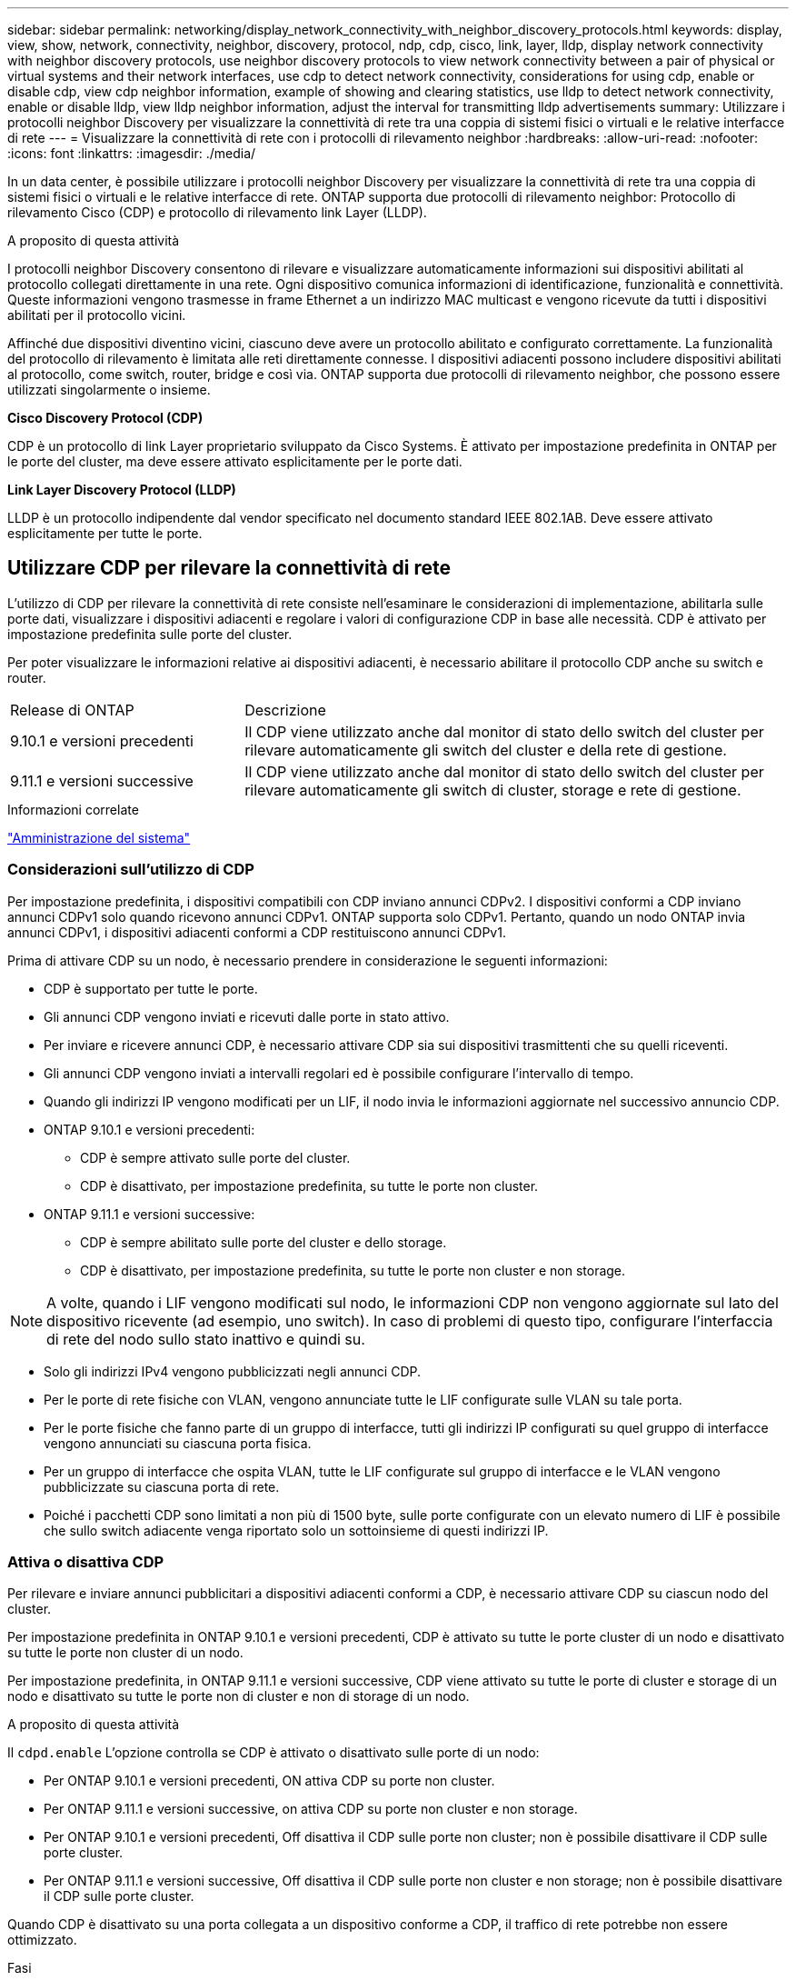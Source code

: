 ---
sidebar: sidebar 
permalink: networking/display_network_connectivity_with_neighbor_discovery_protocols.html 
keywords: display, view, show, network, connectivity, neighbor, discovery, protocol, ndp, cdp, cisco, link, layer, lldp, display network connectivity with neighbor discovery protocols, use neighbor discovery protocols to view network connectivity between a pair of physical or virtual systems and their network interfaces, use cdp to detect network connectivity, considerations for using cdp, enable or disable cdp, view cdp neighbor information, example of showing and clearing statistics, use lldp to detect network connectivity, enable or disable lldp, view lldp neighbor information, adjust the interval for transmitting lldp advertisements 
summary: Utilizzare i protocolli neighbor Discovery per visualizzare la connettività di rete tra una coppia di sistemi fisici o virtuali e le relative interfacce di rete 
---
= Visualizzare la connettività di rete con i protocolli di rilevamento neighbor
:hardbreaks:
:allow-uri-read: 
:nofooter: 
:icons: font
:linkattrs: 
:imagesdir: ./media/


[role="lead"]
In un data center, è possibile utilizzare i protocolli neighbor Discovery per visualizzare la connettività di rete tra una coppia di sistemi fisici o virtuali e le relative interfacce di rete. ONTAP supporta due protocolli di rilevamento neighbor: Protocollo di rilevamento Cisco (CDP) e protocollo di rilevamento link Layer (LLDP).

.A proposito di questa attività
I protocolli neighbor Discovery consentono di rilevare e visualizzare automaticamente informazioni sui dispositivi abilitati al protocollo collegati direttamente in una rete. Ogni dispositivo comunica informazioni di identificazione, funzionalità e connettività. Queste informazioni vengono trasmesse in frame Ethernet a un indirizzo MAC multicast e vengono ricevute da tutti i dispositivi abilitati per il protocollo vicini.

Affinché due dispositivi diventino vicini, ciascuno deve avere un protocollo abilitato e configurato correttamente. La funzionalità del protocollo di rilevamento è limitata alle reti direttamente connesse. I dispositivi adiacenti possono includere dispositivi abilitati al protocollo, come switch, router, bridge e così via. ONTAP supporta due protocolli di rilevamento neighbor, che possono essere utilizzati singolarmente o insieme.

*Cisco Discovery Protocol (CDP)*

CDP è un protocollo di link Layer proprietario sviluppato da Cisco Systems. È attivato per impostazione predefinita in ONTAP per le porte del cluster, ma deve essere attivato esplicitamente per le porte dati.

*Link Layer Discovery Protocol (LLDP)*

LLDP è un protocollo indipendente dal vendor specificato nel documento standard IEEE 802.1AB. Deve essere attivato esplicitamente per tutte le porte.



== Utilizzare CDP per rilevare la connettività di rete

L'utilizzo di CDP per rilevare la connettività di rete consiste nell'esaminare le considerazioni di implementazione, abilitarla sulle porte dati, visualizzare i dispositivi adiacenti e regolare i valori di configurazione CDP in base alle necessità. CDP è attivato per impostazione predefinita sulle porte del cluster.

Per poter visualizzare le informazioni relative ai dispositivi adiacenti, è necessario abilitare il protocollo CDP anche su switch e router.

[cols="30,70"]
|===


| Release di ONTAP | Descrizione 


 a| 
9.10.1 e versioni precedenti
 a| 
Il CDP viene utilizzato anche dal monitor di stato dello switch del cluster per rilevare automaticamente gli switch del cluster e della rete di gestione.



 a| 
9.11.1 e versioni successive
 a| 
Il CDP viene utilizzato anche dal monitor di stato dello switch del cluster per rilevare automaticamente gli switch di cluster, storage e rete di gestione.

|===
.Informazioni correlate
link:../system-admin/index.html["Amministrazione del sistema"^]



=== Considerazioni sull'utilizzo di CDP

Per impostazione predefinita, i dispositivi compatibili con CDP inviano annunci CDPv2. I dispositivi conformi a CDP inviano annunci CDPv1 solo quando ricevono annunci CDPv1. ONTAP supporta solo CDPv1. Pertanto, quando un nodo ONTAP invia annunci CDPv1, i dispositivi adiacenti conformi a CDP restituiscono annunci CDPv1.

Prima di attivare CDP su un nodo, è necessario prendere in considerazione le seguenti informazioni:

* CDP è supportato per tutte le porte.
* Gli annunci CDP vengono inviati e ricevuti dalle porte in stato attivo.
* Per inviare e ricevere annunci CDP, è necessario attivare CDP sia sui dispositivi trasmittenti che su quelli riceventi.
* Gli annunci CDP vengono inviati a intervalli regolari ed è possibile configurare l'intervallo di tempo.
* Quando gli indirizzi IP vengono modificati per un LIF, il nodo invia le informazioni aggiornate nel successivo annuncio CDP.
* ONTAP 9.10.1 e versioni precedenti:
+
** CDP è sempre attivato sulle porte del cluster.
** CDP è disattivato, per impostazione predefinita, su tutte le porte non cluster.


* ONTAP 9.11.1 e versioni successive:
+
** CDP è sempre abilitato sulle porte del cluster e dello storage.
** CDP è disattivato, per impostazione predefinita, su tutte le porte non cluster e non storage.





NOTE: A volte, quando i LIF vengono modificati sul nodo, le informazioni CDP non vengono aggiornate sul lato del dispositivo ricevente (ad esempio, uno switch). In caso di problemi di questo tipo, configurare l'interfaccia di rete del nodo sullo stato inattivo e quindi su.

* Solo gli indirizzi IPv4 vengono pubblicizzati negli annunci CDP.
* Per le porte di rete fisiche con VLAN, vengono annunciate tutte le LIF configurate sulle VLAN su tale porta.
* Per le porte fisiche che fanno parte di un gruppo di interfacce, tutti gli indirizzi IP configurati su quel gruppo di interfacce vengono annunciati su ciascuna porta fisica.
* Per un gruppo di interfacce che ospita VLAN, tutte le LIF configurate sul gruppo di interfacce e le VLAN vengono pubblicizzate su ciascuna porta di rete.
* Poiché i pacchetti CDP sono limitati a non più di 1500 byte, sulle porte configurate con un elevato numero di LIF è possibile che sullo switch adiacente venga riportato solo un sottoinsieme di questi indirizzi IP.




=== Attiva o disattiva CDP

Per rilevare e inviare annunci pubblicitari a dispositivi adiacenti conformi a CDP, è necessario attivare CDP su ciascun nodo del cluster.

Per impostazione predefinita in ONTAP 9.10.1 e versioni precedenti, CDP è attivato su tutte le porte cluster di un nodo e disattivato su tutte le porte non cluster di un nodo.

Per impostazione predefinita, in ONTAP 9.11.1 e versioni successive, CDP viene attivato su tutte le porte di cluster e storage di un nodo e disattivato su tutte le porte non di cluster e non di storage di un nodo.

.A proposito di questa attività
Il `cdpd.enable` L'opzione controlla se CDP è attivato o disattivato sulle porte di un nodo:

* Per ONTAP 9.10.1 e versioni precedenti, ON attiva CDP su porte non cluster.
* Per ONTAP 9.11.1 e versioni successive, on attiva CDP su porte non cluster e non storage.
* Per ONTAP 9.10.1 e versioni precedenti, Off disattiva il CDP sulle porte non cluster; non è possibile disattivare il CDP sulle porte cluster.
* Per ONTAP 9.11.1 e versioni successive, Off disattiva il CDP sulle porte non cluster e non storage; non è possibile disattivare il CDP sulle porte cluster.


Quando CDP è disattivato su una porta collegata a un dispositivo conforme a CDP, il traffico di rete potrebbe non essere ottimizzato.

.Fasi
. Visualizza l'impostazione CDP corrente per un nodo o per tutti i nodi di un cluster:
+
[cols="30,70"]
|===


| Per visualizzare l'impostazione CDP di... | Inserisci... 


 a| 
Un nodo
 a| 
`run - node <node_name> options cdpd.enable`



 a| 
Tutti i nodi di un cluster
 a| 
`options cdpd.enable`

|===
. Abilitare o disabilitare CDP su tutte le porte di un nodo o su tutte le porte di tutti i nodi di un cluster:
+
[cols="30,70"]
|===


| Per attivare o disattivare CDP on... | Inserisci... 


 a| 
Un nodo
 a| 
`run -node node_name options cdpd.enable {on or off}`



 a| 
Tutti i nodi di un cluster
 a| 
`options cdpd.enable {on or off}`

|===




=== Visualizzare le informazioni CDP neighbor

È possibile visualizzare informazioni sui dispositivi vicini collegati a ciascuna porta dei nodi del cluster, a condizione che la porta sia collegata a un dispositivo conforme a CDP. È possibile utilizzare `network device-discovery show -protocol cdp` per visualizzare le informazioni sui vicini.

.A proposito di questa attività
In ONTAP 9.10.1 e versioni precedenti, poiché CDP è sempre abilitato per le porte del cluster, le informazioni CDP neighbor vengono sempre visualizzate per tali porte. Il CDP deve essere attivato sulle porte non del cluster per visualizzare le informazioni sulle porte vicine.

In ONTAP 9.11.1 e versioni successive, poiché CDP è sempre abilitato per le porte del cluster e dello storage, le informazioni relative alle porte CDP adiacenti vengono sempre visualizzate per tali porte. Il CDP deve essere attivato sulle porte non cluster e non storage per visualizzare le informazioni sulle porte vicine.

.Fase
Visualizza informazioni su tutti i dispositivi compatibili con CDP collegati alle porte di un nodo del cluster:

....
network device-discovery show -node node -protocol cdp
....
Il seguente comando mostra i vicini collegati alle porte sul nodo sti2650-212:

....
network device-discovery show -node sti2650-212 -protocol cdp
Node/       Local  Discovered
Protocol    Port   Device (LLDP: ChassisID)  Interface         Platform
----------- ------ ------------------------- ----------------  ----------------
sti2650-212/cdp
            e0M    RTP-LF810-510K37.gdl.eng.netapp.com(SAL1942R8JS)
                                             Ethernet1/14      N9K-C93120TX
            e0a    CS:RTP-CS01-510K35        0/8               CN1610
            e0b    CS:RTP-CS01-510K36        0/8               CN1610
            e0c    RTP-LF350-510K34.gdl.eng.netapp.com(FDO21521S76)
                                             Ethernet1/21      N9K-C93180YC-FX
            e0d    RTP-LF349-510K33.gdl.eng.netapp.com(FDO21521S4T)
                                             Ethernet1/22      N9K-C93180YC-FX
            e0e    RTP-LF349-510K33.gdl.eng.netapp.com(FDO21521S4T)
                                             Ethernet1/23      N9K-C93180YC-FX
            e0f    RTP-LF349-510K33.gdl.eng.netapp.com(FDO21521S4T)
                                             Ethernet1/24      N9K-C93180YC-FX
....
L'output elenca i dispositivi Cisco collegati a ciascuna porta del nodo specificato.



=== Configurare il tempo di attesa per i messaggi CDP

Il tempo di attesa è il periodo di tempo durante il quale gli annunci CDP vengono memorizzati nella cache nelle periferiche compatibili con CDP adiacenti. Il tempo di attesa viene pubblicizzato in ciascun pacchetto CDPv1 e viene aggiornato ogni volta che un pacchetto CDPv1 viene ricevuto da un nodo.

* Il valore di `cdpd.holdtime` L'opzione deve essere impostata sullo stesso valore su entrambi i nodi di una coppia ha.
* Il valore predefinito del tempo di attesa è 180 secondi, ma è possibile immettere valori compresi tra 10 secondi e 255 secondi.
* Se un indirizzo IP viene rimosso prima della scadenza del tempo di attesa, le informazioni CDP vengono memorizzate nella cache fino alla scadenza del tempo di attesa.


.Fasi
. Visualizza il tempo di attesa CDP corrente per un nodo o per tutti i nodi di un cluster:
+
[cols="30,70"]
|===


| Per visualizzare il tempo di attesa di... | Inserisci... 


 a| 
Un nodo
 a| 
`run -node node_name options cdpd.holdtime`



 a| 
Tutti i nodi di un cluster
 a| 
`options cdpd.holdtime`

|===
. Configurare il tempo di attesa CDP su tutte le porte di un nodo o su tutte le porte di tutti i nodi di un cluster:
+
[cols="30,70"]
|===


| Per impostare il tempo di attesa su... | Inserisci... 


 a| 
Un nodo
 a| 
`run -node node_name options cdpd.holdtime holdtime`



 a| 
Tutti i nodi di un cluster
 a| 
`options cdpd.holdtime holdtime`

|===




=== Impostare l'intervallo per l'invio di annunci CDP

Gli annunci CDP vengono inviati ai vicini CDP a intervalli periodici. È possibile aumentare o ridurre l'intervallo per l'invio di annunci CDP in base al traffico di rete e alle modifiche della topologia di rete.

* Il valore di `cdpd.interval` L'opzione deve essere impostata sullo stesso valore su entrambi i nodi di una coppia ha.
* L'intervallo predefinito è 60 secondi, ma è possibile immettere un valore compreso tra 5 secondi e 900 secondi.


.Fasi
. Visualizza l'intervallo di tempo corrente per l'annuncio CDP per un nodo o per tutti i nodi di un cluster:
+
[cols="30,70"]
|===


| Per visualizzare l'intervallo per... | Inserisci... 


 a| 
Un nodo
 a| 
`run -node node_name options cdpd.interval`



 a| 
Tutti i nodi di un cluster
 a| 
`options cdpd.interval`

|===
. Configurare l'intervallo per l'invio di annunci CDP per tutte le porte di un nodo o per tutte le porte di tutti i nodi di un cluster:
+
[cols="30,70"]
|===


| Per impostare l'intervallo per... | Inserisci... 


 a| 
Un nodo
 a| 
`run -node node_name options cdpd.interval interval`



 a| 
Tutti i nodi di un cluster
 a| 
`options cdpd.interval interval`

|===




=== Visualizzare o cancellare le statistiche CDP

È possibile visualizzare le statistiche CDP per il cluster e le porte non del cluster su ciascun nodo per rilevare potenziali problemi di connettività di rete. Le statistiche CDP sono cumulative rispetto all'ultima cancellazione.

.A proposito di questa attività
In ONTAP 9.10.1 e versioni precedenti, poiché CDP è sempre abilitato per le porte, le statistiche CDP vengono sempre visualizzate per il traffico su tali porte. Il CDP deve essere attivato sulle porte per visualizzare le statistiche relative a tali porte.

In ONTAP 9.11.1 e versioni successive, poiché CDP è sempre abilitato per le porte di cluster e storage, le statistiche CDP vengono sempre visualizzate per il traffico su tali porte. Il CDP deve essere attivato su porte non cluster o non storage per visualizzare le statistiche relative a tali porte.

.Fase
Visualizzare o cancellare le statistiche CDP correnti per tutte le porte su un nodo:

[cols="30,70"]
|===


| Se si desidera... | Inserisci... 


 a| 
Visualizzare le statistiche CDP
 a| 
`run -node node_name cdpd show-stats`



 a| 
Cancellare le statistiche CDP
 a| 
`run -node node_name cdpd zero-stats`

|===


==== Esempio di visualizzazione e cancellazione delle statistiche

Il comando seguente mostra le statistiche CDP prima che vengano cancellate. L'output visualizza il numero totale di pacchetti inviati e ricevuti dall'ultima cancellazione delle statistiche.

....
run -node node1 cdpd show-stats

RECEIVE
 Packets:         9116  | Csum Errors:       0  | Unsupported Vers:  4561
 Invalid length:     0  | Malformed:         0  | Mem alloc fails:      0
 Missing TLVs:       0  | Cache overflow:    0  | Other errors:         0

TRANSMIT
 Packets:         4557  | Xmit fails:        0  | No hostname:          0
 Packet truncated:   0  | Mem alloc fails:   0  | Other errors:         0

OTHER
 Init failures:      0
....
Il seguente comando cancella le statistiche CDP:

....
run -node node1 cdpd zero-stats
....
....
run -node node1 cdpd show-stats

RECEIVE
 Packets:            0  | Csum Errors:       0  | Unsupported Vers:     0
 Invalid length:     0  | Malformed:         0  | Mem alloc fails:      0
 Missing TLVs:       0  | Cache overflow:    0  | Other errors:         0

TRANSMIT
 Packets:            0  | Xmit fails:        0  | No hostname:          0
 Packet truncated:   0  | Mem alloc fails:   0  | Other errors:         0

OTHER
 Init failures:      0
....
Una volta cancellate, le statistiche iniziano ad accumularsi dopo l'invio o la ricezione del successivo annuncio CDP.



== Utilizzare LLDP per rilevare la connettività di rete

L'utilizzo di LLDP per rilevare la connettività di rete consiste nell'esaminare le considerazioni di implementazione, abilitarla su tutte le porte, visualizzare i dispositivi adiacenti e regolare i valori di configurazione LLDP in base alle necessità.

LLDP deve essere abilitato anche su qualsiasi switch e router prima di poter visualizzare le informazioni sui dispositivi vicini.

ONTAP attualmente riporta le seguenti strutture TLV (Type-length-value Structures):

* ID chassis
* ID porta
* TTL (Time-to-Live)
* Nome del sistema
+
Il nome di sistema TLV non viene inviato sui dispositivi CNA.



Alcuni adattatori di rete convergenti (CNA), come l'adattatore X1143 e le porte integrate UTA2, contengono il supporto di offload per LLDP:

* L'offload LLDP viene utilizzato per il Data Center Bridging (DCB).
* Le informazioni visualizzate potrebbero differire tra il cluster e lo switch.
+
I dati relativi all'ID dello chassis e all'ID della porta visualizzati dallo switch potrebbero essere diversi per le porte CNA e non CNA.



Ad esempio:

* Per porte non CNA:
+
** L'ID dello chassis è un indirizzo MAC fisso di una delle porte sul nodo
** Port ID (ID porta) è il nome della porta corrispondente sul nodo


* Per le porte CNA:
+
** ID chassis e ID porta sono gli indirizzi MAC delle rispettive porte sul nodo.




Tuttavia, i dati visualizzati dal cluster sono coerenti per questi tipi di porte.


NOTE: La specifica LLDP definisce l'accesso alle informazioni raccolte tramite un MIB SNMP. Tuttavia, ONTAP attualmente non supporta il MIB LDP.



=== Attiva o disattiva LLDP

Per rilevare e inviare annunci pubblicitari ai dispositivi adiacenti conformi a LLDP, è necessario attivare LLDP su ciascun nodo del cluster. A partire da ONTAP 9.7, LLDP è attivato per impostazione predefinita su tutte le porte di un nodo.

.A proposito di questa attività
Per ONTAP 9.10.1 e versioni precedenti, la `lldp.enable` L'opzione controlla se LLDP è attivato o disattivato sulle porte di un nodo:

* `on` Attiva LLDP su tutte le porte.
* `off` Disattiva LLDP su tutte le porte.


Per ONTAP 9.11.1 e versioni successive, la `lldp.enable` L'opzione controlla se LLDP è attivato o disattivato sulle porte non cluster e non storage di un nodo:

* `on` Attiva LLDP su tutte le porte non cluster e non storage.
* `off` Disattiva LLDP su tutte le porte non cluster e non storage.


.Fasi
. Visualizza l'impostazione LLDP corrente per un nodo o per tutti i nodi di un cluster:
+
** Nodo singolo: `run -node node_name options lldp.enable`
** All Node (tutti i nodi): Opzioni `lldp.enable`


. Attivare o disattivare LLDP su tutte le porte di un nodo o su tutte le porte di tutti i nodi di un cluster:
+
[cols="30,70"]
|===


| Per attivare o disattivare LLDP on... | Inserisci... 


 a| 
Un nodo
 a| 
`run -node node_name options lldp.enable {on|off}`



 a| 
Tutti i nodi di un cluster
 a| 
`options lldp.enable {on|off}`

|===
+
** Nodo singolo:
+
....
run -node node_name options lldp.enable {on|off}
....
** Tutti i nodi:
+
....
options lldp.enable {on|off}
....






=== Visualizzare le informazioni LLDP neighbor

È possibile visualizzare informazioni sui dispositivi vicini collegati a ciascuna porta dei nodi del cluster, a condizione che la porta sia collegata a un dispositivo compatibile con LLDP. Il comando network device-Discovery show consente di visualizzare le informazioni sulle periferiche vicine.

.Fase
. Visualizza informazioni su tutti i dispositivi compatibili con LLDP collegati alle porte di un nodo del cluster:
+
....
network device-discovery show -node node -protocol lldp
....
+
Il seguente comando mostra i vicini collegati alle porte sul nodo cluster-1_01. L'output elenca i dispositivi abilitati LLDP collegati a ciascuna porta del nodo specificato. Se il `-protocol` Viene omessa, l'output elenca anche i dispositivi abilitati per CDP.

+
....
network device-discovery show -node cluster-1_01 -protocol lldp
Node/       Local  Discovered
Protocol    Port   Device                    Interface         Platform
----------- ------ ------------------------- ----------------  ----------------
cluster-1_01/lldp
            e2a    0013.c31e.5c60            GigabitEthernet1/36
            e2b    0013.c31e.5c60            GigabitEthernet1/35
            e2c    0013.c31e.5c60            GigabitEthernet1/34
            e2d    0013.c31e.5c60            GigabitEthernet1/33
....




=== Regolare l'intervallo di trasmissione degli annunci LLDP

Gli annunci LLDP vengono inviati ai vicini LLDP a intervalli periodici. È possibile aumentare o ridurre l'intervallo di invio degli annunci LLDP in base al traffico di rete e alle modifiche della topologia di rete.

.A proposito di questa attività
L'intervallo predefinito consigliato da IEEE è 30 secondi, ma è possibile immettere un valore compreso tra 5 secondi e 300 secondi.

.Fasi
. Visualizza l'intervallo di tempo di annuncio LLDP corrente per un nodo o per tutti i nodi di un cluster:
+
** Nodo singolo:
+
....
run -node <node_name> options lldp.xmit.interval
....
** Tutti i nodi:
+
....
options lldp.xmit.interval
....


. Regolare l'intervallo per l'invio di annunci LLDP per tutte le porte di un nodo o per tutte le porte di tutti i nodi di un cluster:
+
** Nodo singolo:
+
....
run -node <node_name> options lldp.xmit.interval <interval>
....
** Tutti i nodi:
+
....
options lldp.xmit.interval <interval>
....






=== Regola il valore del time-to-live per gli annunci LLDP

TTL (Time-to-Live) è il periodo di tempo per il quale gli annunci LLDP vengono memorizzati nella cache nei dispositivi compatibili con LLDP vicini. Il TTL viene pubblicizzato in ciascun pacchetto LLDP e viene aggiornato ogni volta che un pacchetto LLDP viene ricevuto da un nodo. TTL può essere modificato nei frame LLDP in uscita.

.A proposito di questa attività
* TTL è un valore calcolato, il prodotto dell'intervallo di trasmissione (`lldp.xmit.interval`) e il moltiplicatore hold (`lldp.xmit.hold`) più uno.
* Il valore predefinito del moltiplicatore Hold è 4, ma è possibile immettere valori compresi tra 1 e 100.
* Il TTL predefinito è quindi di 121 secondi, come consigliato da IEEE, ma regolando l'intervallo di trasmissione e i valori del moltiplicatore di mantenimento, è possibile specificare un valore per i frame in uscita da 6 secondi a 30001 secondi.
* Se un indirizzo IP viene rimosso prima della scadenza del TTL, le informazioni LLDP vengono memorizzate nella cache fino alla scadenza del TTL.


.Fasi
. Visualizza il valore del moltiplicatore di mantenimento corrente per un nodo o per tutti i nodi di un cluster:
+
** Nodo singolo:
+
....
run -node <node_name> options lldp.xmit.hold
....
** Tutti i nodi:
+
....
options lldp.xmit.hold
....


. Regolare il valore del moltiplicatore Hold su tutte le porte di un nodo o su tutte le porte di tutti i nodi di un cluster:
+
** Nodo singolo:
+
....
run -node <node_name> options lldp.xmit.hold <hold_value>
....
** Tutti i nodi:
+
....
options lldp.xmit.hold <hold_value>
....






=== Visualizzare o cancellare le statistiche LLDP

È possibile visualizzare le statistiche LLDP per il cluster e le porte non del cluster su ciascun nodo per rilevare potenziali problemi di connettività di rete. Le statistiche LLDP sono cumulative a partire dall'ultima cancellazione.

.A proposito di questa attività
Per ONTAP 9.10.1 e versioni precedenti, poiché LLDP è sempre abilitato per le porte del cluster, le statistiche LLDP vengono sempre visualizzate per il traffico su tali porte. LLDP deve essere attivato sulle porte non cluster per visualizzare le statistiche per tali porte.

Per ONTAP 9.11.1 e versioni successive, poiché LLDP è sempre abilitato per le porte di cluster e storage, le statistiche LLDP vengono sempre visualizzate per il traffico su tali porte. LLDP deve essere abilitato sulle porte non cluster e non storage per visualizzare le statistiche per tali porte.

.Fase
Visualizzare o cancellare le statistiche LLDP correnti per tutte le porte su un nodo:

[cols="40,60"]
|===


| Se si desidera... | Inserisci... 


 a| 
Visualizzare le statistiche LLDP
 a| 
`run -node node_name lldp stats`



 a| 
Cancellare le statistiche LLDP
 a| 
`run -node node_name lldp stats -z`

|===


==== Mostra e cancella esempio di statistiche

Il comando seguente mostra le statistiche LLDP prima che vengano cancellate. L'output visualizza il numero totale di pacchetti inviati e ricevuti dall'ultima cancellazione delle statistiche.

....
cluster-1::> run -node vsim1 lldp stats

RECEIVE
 Total frames:     190k  | Accepted frames:   190k | Total drops:         0
TRANSMIT
 Total frames:     5195  | Total failures:      0
OTHER
 Stored entries:      64
....
Il seguente comando cancella le statistiche LLDP.

....
cluster-1::> The following command clears the LLDP statistics:
run -node vsim1 lldp stats -z
run -node node1 lldp stats

RECEIVE
 Total frames:        0  | Accepted frames:     0  | Total drops:         0
TRANSMIT
 Total frames:        0  | Total failures:      0
OTHER
 Stored entries:      64
....
Una volta cancellate, le statistiche iniziano ad accumularsi dopo l'invio o la ricezione del successivo annuncio LLDP.
